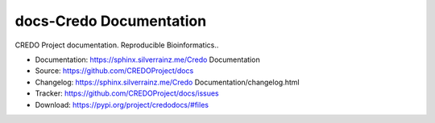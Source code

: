 .. This file is generated from CREDOProject/cookiecutter.
   You need to consider modifying the TEMPLATE or modifying THIS FILE.

========================
docs-Credo Documentation
========================

.. image:: https://img.shields.io/github/actions/workflow/status/CREDOProject/Credo Documentation/pages.yml
   :target: https://sphinx.silverrainz.me/Credo Documentation
   :alt: Documentation Status

.. image:: https://img.shields.io/github/license/CREDOProject/Credo Documentation
   :target: https://github.com/CREDOProject/docs/LICENSE
   :alt: Open Source License

.. image:: https://img.shields.io/pypi/v/credodocs.svg
   :target: https://pypi.python.org/pypi/credodocs
   :alt: PyPI Package

.. image:: https://img.shields.io/pypi/dm/credodocs
   :target: https://pypi.python.org/pypi/credodocs
   :alt: PyPI Package Downloads

CREDO Project documentation. Reproducible Bioinformatics..

* Documentation: https://sphinx.silverrainz.me/Credo Documentation
* Source: https://github.com/CREDOProject/docs
* Changelog: https://sphinx.silverrainz.me/Credo Documentation/changelog.html
* Tracker: https://github.com/CREDOProject/docs/issues
* Download: https://pypi.org/project/credodocs/#files
